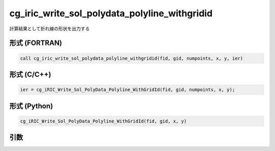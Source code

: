 cg_iric_write_sol_polydata_polyline_withgridid
=====================================================

計算結果として折れ線の形状を出力する

形式 (FORTRAN)
---------------
.. code-block:: fortran

   call cg_iric_write_sol_polydata_polyline_withgridid(fid, gid, numpoints, x, y, ier)

形式 (C/C++)
---------------
.. code-block:: c

   ier = cg_iRIC_Write_Sol_PolyData_Polyline_WithGridId(fid, gid, numpoints, x, y);

形式 (Python)
---------------
.. code-block:: python

   cg_iRIC_Write_Sol_PolyData_Polyline_WithGridId(fid, gid, x, y)

引数
----

.. csv-table:: cg_iric_write_sol_polydata_polyline_withgridid の引数
  :file: cg_iric_write_sol_polydata_polyline_withgridid_args.csv
  :header-rows: 1
